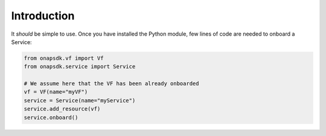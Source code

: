 Introduction
############

It *should* be simple to use.
Once you have installed the Python module, few lines of code are needed to
onboard a Service:

.. code:: Python

   from onapsdk.vf import Vf
   from onapsdk.service import Service

   # We assume here that the VF has been already onboarded
   vf = VF(name="myVF")
   service = Service(name="myService")
   service.add_resource(vf)
   service.onboard()
